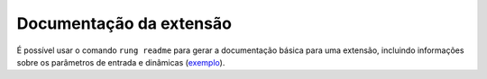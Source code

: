 .. _readme:

========================
Documentação da extensão
========================

É possível usar o comando ``rung readme`` para gerar a documentação básica
para uma extensão, incluindo informações sobre os parâmetros de entrada e
dinâmicas (exemplo_).

.. _exemplo: https://github.com/rung-extensions/stock-exchange